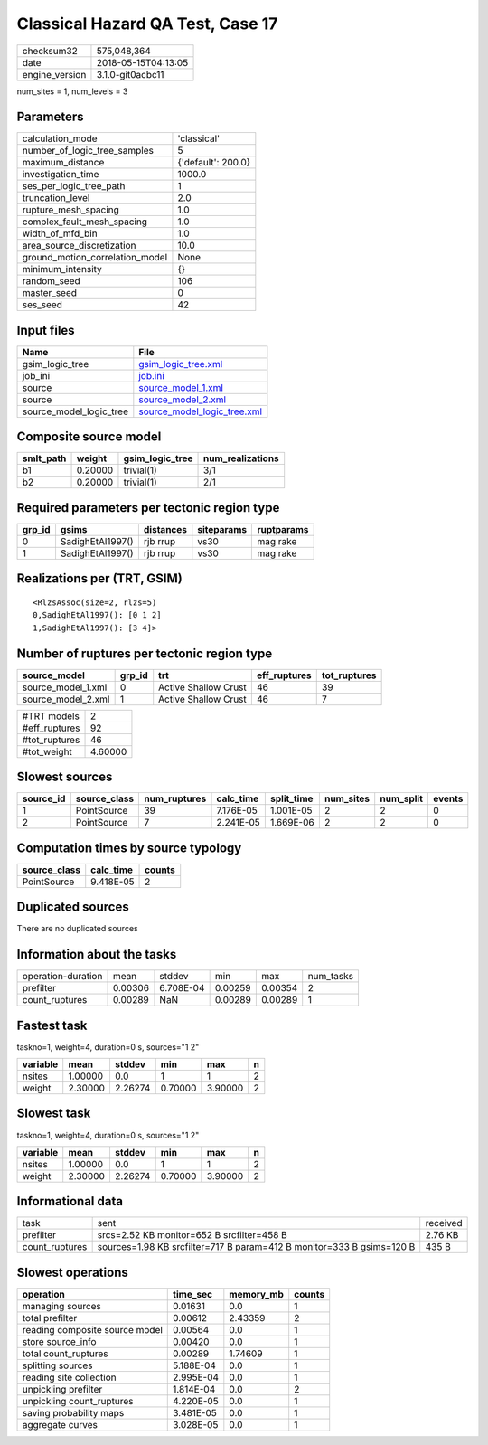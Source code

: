 Classical Hazard QA Test, Case 17
=================================

============== ===================
checksum32     575,048,364        
date           2018-05-15T04:13:05
engine_version 3.1.0-git0acbc11   
============== ===================

num_sites = 1, num_levels = 3

Parameters
----------
=============================== ==================
calculation_mode                'classical'       
number_of_logic_tree_samples    5                 
maximum_distance                {'default': 200.0}
investigation_time              1000.0            
ses_per_logic_tree_path         1                 
truncation_level                2.0               
rupture_mesh_spacing            1.0               
complex_fault_mesh_spacing      1.0               
width_of_mfd_bin                1.0               
area_source_discretization      10.0              
ground_motion_correlation_model None              
minimum_intensity               {}                
random_seed                     106               
master_seed                     0                 
ses_seed                        42                
=============================== ==================

Input files
-----------
======================= ============================================================
Name                    File                                                        
======================= ============================================================
gsim_logic_tree         `gsim_logic_tree.xml <gsim_logic_tree.xml>`_                
job_ini                 `job.ini <job.ini>`_                                        
source                  `source_model_1.xml <source_model_1.xml>`_                  
source                  `source_model_2.xml <source_model_2.xml>`_                  
source_model_logic_tree `source_model_logic_tree.xml <source_model_logic_tree.xml>`_
======================= ============================================================

Composite source model
----------------------
========= ======= =============== ================
smlt_path weight  gsim_logic_tree num_realizations
========= ======= =============== ================
b1        0.20000 trivial(1)      3/1             
b2        0.20000 trivial(1)      2/1             
========= ======= =============== ================

Required parameters per tectonic region type
--------------------------------------------
====== ================ ========= ========== ==========
grp_id gsims            distances siteparams ruptparams
====== ================ ========= ========== ==========
0      SadighEtAl1997() rjb rrup  vs30       mag rake  
1      SadighEtAl1997() rjb rrup  vs30       mag rake  
====== ================ ========= ========== ==========

Realizations per (TRT, GSIM)
----------------------------

::

  <RlzsAssoc(size=2, rlzs=5)
  0,SadighEtAl1997(): [0 1 2]
  1,SadighEtAl1997(): [3 4]>

Number of ruptures per tectonic region type
-------------------------------------------
================== ====== ==================== ============ ============
source_model       grp_id trt                  eff_ruptures tot_ruptures
================== ====== ==================== ============ ============
source_model_1.xml 0      Active Shallow Crust 46           39          
source_model_2.xml 1      Active Shallow Crust 46           7           
================== ====== ==================== ============ ============

============= =======
#TRT models   2      
#eff_ruptures 92     
#tot_ruptures 46     
#tot_weight   4.60000
============= =======

Slowest sources
---------------
========= ============ ============ ========= ========== ========= ========= ======
source_id source_class num_ruptures calc_time split_time num_sites num_split events
========= ============ ============ ========= ========== ========= ========= ======
1         PointSource  39           7.176E-05 1.001E-05  2         2         0     
2         PointSource  7            2.241E-05 1.669E-06  2         2         0     
========= ============ ============ ========= ========== ========= ========= ======

Computation times by source typology
------------------------------------
============ ========= ======
source_class calc_time counts
============ ========= ======
PointSource  9.418E-05 2     
============ ========= ======

Duplicated sources
------------------
There are no duplicated sources

Information about the tasks
---------------------------
================== ======= ========= ======= ======= =========
operation-duration mean    stddev    min     max     num_tasks
prefilter          0.00306 6.708E-04 0.00259 0.00354 2        
count_ruptures     0.00289 NaN       0.00289 0.00289 1        
================== ======= ========= ======= ======= =========

Fastest task
------------
taskno=1, weight=4, duration=0 s, sources="1 2"

======== ======= ======= ======= ======= =
variable mean    stddev  min     max     n
======== ======= ======= ======= ======= =
nsites   1.00000 0.0     1       1       2
weight   2.30000 2.26274 0.70000 3.90000 2
======== ======= ======= ======= ======= =

Slowest task
------------
taskno=1, weight=4, duration=0 s, sources="1 2"

======== ======= ======= ======= ======= =
variable mean    stddev  min     max     n
======== ======= ======= ======= ======= =
nsites   1.00000 0.0     1       1       2
weight   2.30000 2.26274 0.70000 3.90000 2
======== ======= ======= ======= ======= =

Informational data
------------------
============== ===================================================================== ========
task           sent                                                                  received
prefilter      srcs=2.52 KB monitor=652 B srcfilter=458 B                            2.76 KB 
count_ruptures sources=1.98 KB srcfilter=717 B param=412 B monitor=333 B gsims=120 B 435 B   
============== ===================================================================== ========

Slowest operations
------------------
============================== ========= ========= ======
operation                      time_sec  memory_mb counts
============================== ========= ========= ======
managing sources               0.01631   0.0       1     
total prefilter                0.00612   2.43359   2     
reading composite source model 0.00564   0.0       1     
store source_info              0.00420   0.0       1     
total count_ruptures           0.00289   1.74609   1     
splitting sources              5.188E-04 0.0       1     
reading site collection        2.995E-04 0.0       1     
unpickling prefilter           1.814E-04 0.0       2     
unpickling count_ruptures      4.220E-05 0.0       1     
saving probability maps        3.481E-05 0.0       1     
aggregate curves               3.028E-05 0.0       1     
============================== ========= ========= ======